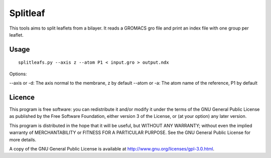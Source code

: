 Splitleaf
=========

This tools aims to split leaflets from a bilayer. It reads a GROMACS gro file
and print an index file with one group per leaflet.

Usage
-----
::

    splitleafs.py --axis z --atom P1 < input.gro > output.ndx

Options:

--axis or -d: The axis normal to the membrane, z by default
--atom or -a: The atom name of the reference, P1 by default

Licence
-------

This program is free software: you can redistribute it and/or modify  
it under the terms of the GNU General Public License as published by   
the Free Software Foundation, either version 3 of the License, or      
(at your option) any later version.                                    
                                                                      
This program is distributed in the hope that it will be useful,        
but WITHOUT ANY WARRANTY; without even the implied warranty of         
MERCHANTABILITY or FITNESS FOR A PARTICULAR PURPOSE.  See the          
GNU General Public License for more details.                           
                                                                          
A copy of the GNU General Public License is available at
http://www.gnu.org/licenses/gpl-3.0.html.

